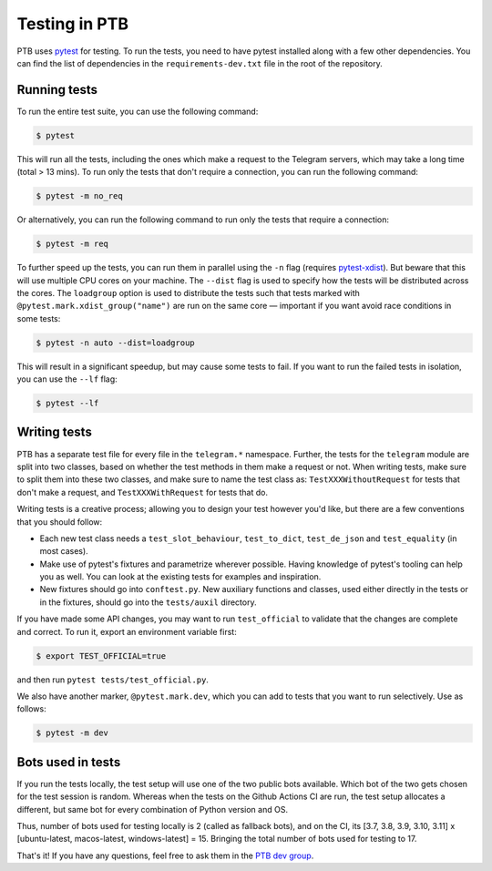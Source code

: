 ==============
Testing in PTB
==============

PTB uses `pytest`_ for testing. To run the tests, you need to
have pytest installed along with a few other dependencies. You can find the list of dependencies
in the ``requirements-dev.txt`` file in the root of the repository.

Running tests
=============

To run the entire test suite, you can use the following command:

.. code-block:: bash

    $ pytest

This will run all the tests, including the ones which make a request to the Telegram servers, which
may take a long time (total > 13 mins). To run only the tests that don't require a connection, you
can run the following command:

.. code-block:: bash

    $ pytest -m no_req

Or alternatively, you can run the following command to run only the tests that require a connection:

.. code-block:: bash

    $ pytest -m req

To further speed up the tests, you can run them in parallel using the ``-n`` flag (requires `pytest-xdist`_). But beware that
this will use multiple CPU cores on your machine. The ``--dist`` flag is used to specify how the
tests will be distributed across the cores. The ``loadgroup`` option is used to distribute the tests
such that tests marked with ``@pytest.mark.xdist_group("name")`` are run on the same core — important if you want avoid race conditions in some tests:

.. code-block:: bash

    $ pytest -n auto --dist=loadgroup

This will result in a significant speedup, but may cause some tests to fail. If you want to run
the failed tests in isolation, you can use the ``--lf`` flag:

.. code-block:: bash

    $ pytest --lf


Writing tests
=============

PTB has a separate test file for every file in the ``telegram.*`` namespace. Further, the tests for
the ``telegram`` module are split into two classes, based on whether the test methods in them make a
request or not. When writing tests, make sure to split them into these two classes, and make sure
to name the test class as: ``TestXXXWithoutRequest`` for tests that don't make a request, and ``TestXXXWithRequest`` for tests that do.

Writing tests is a creative process; allowing you to design your test however you'd like, but there
are a few conventions that you should follow:

- Each new test class needs a ``test_slot_behaviour``, ``test_to_dict``, ``test_de_json`` and
  ``test_equality`` (in most cases).

- Make use of pytest's fixtures and parametrize wherever possible. Having knowledge of pytest's
  tooling can help you as well. You can look at the existing tests for examples and inspiration.

- New fixtures should go into ``conftest.py``. New auxiliary functions and classes, used either directly in the tests or in the fixtures, should go into the ``tests/auxil`` directory.

If you have made some API changes, you may want to run ``test_official`` to validate that the changes are
complete and correct. To run it, export an environment variable first:

.. code-block:: bash

    $ export TEST_OFFICIAL=true

and then run ``pytest tests/test_official.py``.

We also have another marker, ``@pytest.mark.dev``, which you can add to tests that you want to run selectively.
Use as follows:

.. code-block:: bash

    $ pytest -m dev


Bots used in tests
==================

If you run the tests locally, the test setup will use one of the two public bots available. Which
bot of the two gets chosen for the test session is random. Whereas when the tests on the
Github Actions CI are run, the test setup allocates a different, but same bot for every combination of Python version and
OS.

Thus, number of bots used for testing locally is 2 (called as fallback bots), and on the CI,
its [3.7, 3.8, 3.9, 3.10, 3.11] x [ubuntu-latest, macos-latest, windows-latest] = 15. Bringing the
total number of bots used for testing to 17.


That's it! If you have any questions, feel free to ask them in the `PTB dev
group`_.

.. _pytest: https://docs.pytest.org/en/stable/
.. _pytest-xdist: https://pypi.org/project/pytest-xdist/
.. _PTB dev group: https://t.me/pythontelegrambotgroup
